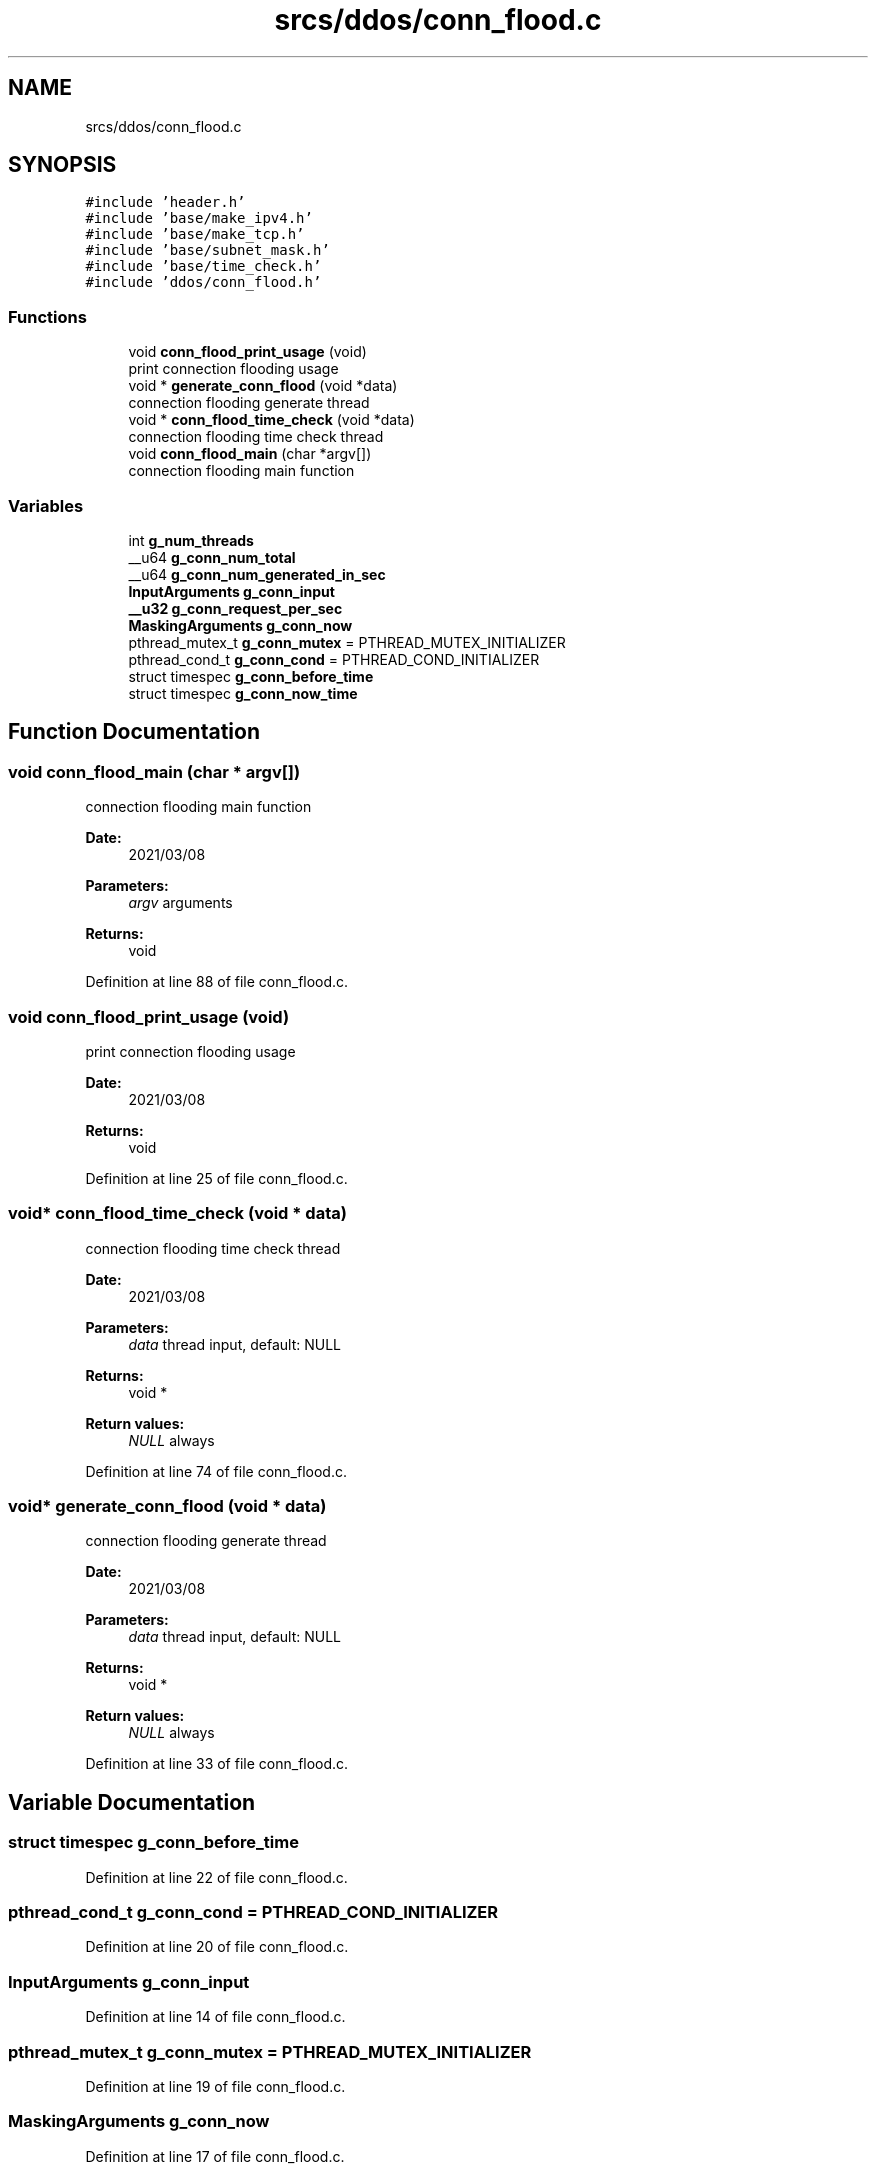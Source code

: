 .TH "srcs/ddos/conn_flood.c" 3 "Thu Apr 15 2021" "Version v1.0" "ddos_util" \" -*- nroff -*-
.ad l
.nh
.SH NAME
srcs/ddos/conn_flood.c
.SH SYNOPSIS
.br
.PP
\fC#include 'header\&.h'\fP
.br
\fC#include 'base/make_ipv4\&.h'\fP
.br
\fC#include 'base/make_tcp\&.h'\fP
.br
\fC#include 'base/subnet_mask\&.h'\fP
.br
\fC#include 'base/time_check\&.h'\fP
.br
\fC#include 'ddos/conn_flood\&.h'\fP
.br

.SS "Functions"

.in +1c
.ti -1c
.RI "void \fBconn_flood_print_usage\fP (void)"
.br
.RI "print connection flooding usage "
.ti -1c
.RI "void * \fBgenerate_conn_flood\fP (void *data)"
.br
.RI "connection flooding generate thread "
.ti -1c
.RI "void * \fBconn_flood_time_check\fP (void *data)"
.br
.RI "connection flooding time check thread "
.ti -1c
.RI "void \fBconn_flood_main\fP (char *argv[])"
.br
.RI "connection flooding main function "
.in -1c
.SS "Variables"

.in +1c
.ti -1c
.RI "int \fBg_num_threads\fP"
.br
.ti -1c
.RI "__u64 \fBg_conn_num_total\fP"
.br
.ti -1c
.RI "__u64 \fBg_conn_num_generated_in_sec\fP"
.br
.ti -1c
.RI "\fBInputArguments\fP \fBg_conn_input\fP"
.br
.ti -1c
.RI "\fB__u32\fP \fBg_conn_request_per_sec\fP"
.br
.ti -1c
.RI "\fBMaskingArguments\fP \fBg_conn_now\fP"
.br
.ti -1c
.RI "pthread_mutex_t \fBg_conn_mutex\fP = PTHREAD_MUTEX_INITIALIZER"
.br
.ti -1c
.RI "pthread_cond_t \fBg_conn_cond\fP = PTHREAD_COND_INITIALIZER"
.br
.ti -1c
.RI "struct timespec \fBg_conn_before_time\fP"
.br
.ti -1c
.RI "struct timespec \fBg_conn_now_time\fP"
.br
.in -1c
.SH "Function Documentation"
.PP 
.SS "void conn_flood_main (char * argv[])"

.PP
connection flooding main function 
.PP
\fBDate:\fP
.RS 4
2021/03/08 
.RE
.PP
\fBParameters:\fP
.RS 4
\fIargv\fP arguments 
.RE
.PP
\fBReturns:\fP
.RS 4
void 
.RE
.PP

.PP
Definition at line 88 of file conn_flood\&.c\&.
.SS "void conn_flood_print_usage (void)"

.PP
print connection flooding usage 
.PP
\fBDate:\fP
.RS 4
2021/03/08 
.RE
.PP
\fBReturns:\fP
.RS 4
void 
.RE
.PP

.PP
Definition at line 25 of file conn_flood\&.c\&.
.SS "void* conn_flood_time_check (void * data)"

.PP
connection flooding time check thread 
.PP
\fBDate:\fP
.RS 4
2021/03/08 
.RE
.PP
\fBParameters:\fP
.RS 4
\fIdata\fP thread input, default: NULL 
.RE
.PP
\fBReturns:\fP
.RS 4
void * 
.RE
.PP
\fBReturn values:\fP
.RS 4
\fINULL\fP always 
.RE
.PP

.PP
Definition at line 74 of file conn_flood\&.c\&.
.SS "void* generate_conn_flood (void * data)"

.PP
connection flooding generate thread 
.PP
\fBDate:\fP
.RS 4
2021/03/08 
.RE
.PP
\fBParameters:\fP
.RS 4
\fIdata\fP thread input, default: NULL 
.RE
.PP
\fBReturns:\fP
.RS 4
void * 
.RE
.PP
\fBReturn values:\fP
.RS 4
\fINULL\fP always 
.RE
.PP

.PP
Definition at line 33 of file conn_flood\&.c\&.
.SH "Variable Documentation"
.PP 
.SS "struct timespec g_conn_before_time"

.PP
Definition at line 22 of file conn_flood\&.c\&.
.SS "pthread_cond_t g_conn_cond = PTHREAD_COND_INITIALIZER"

.PP
Definition at line 20 of file conn_flood\&.c\&.
.SS "\fBInputArguments\fP g_conn_input"

.PP
Definition at line 14 of file conn_flood\&.c\&.
.SS "pthread_mutex_t g_conn_mutex = PTHREAD_MUTEX_INITIALIZER"

.PP
Definition at line 19 of file conn_flood\&.c\&.
.SS "\fBMaskingArguments\fP g_conn_now"

.PP
Definition at line 17 of file conn_flood\&.c\&.
.SS "struct timespec g_conn_now_time"

.PP
Definition at line 23 of file conn_flood\&.c\&.
.SS "__u64 g_conn_num_generated_in_sec"

.PP
Definition at line 12 of file conn_flood\&.c\&.
.SS "__u64 g_conn_num_total"

.PP
Definition at line 11 of file conn_flood\&.c\&.
.SS "\fB__u32\fP g_conn_request_per_sec"

.PP
Definition at line 15 of file conn_flood\&.c\&.
.SS "int g_num_threads"

.PP
Definition at line 20 of file main\&.c\&.
.SH "Author"
.PP 
Generated automatically by Doxygen for ddos_util from the source code\&.
